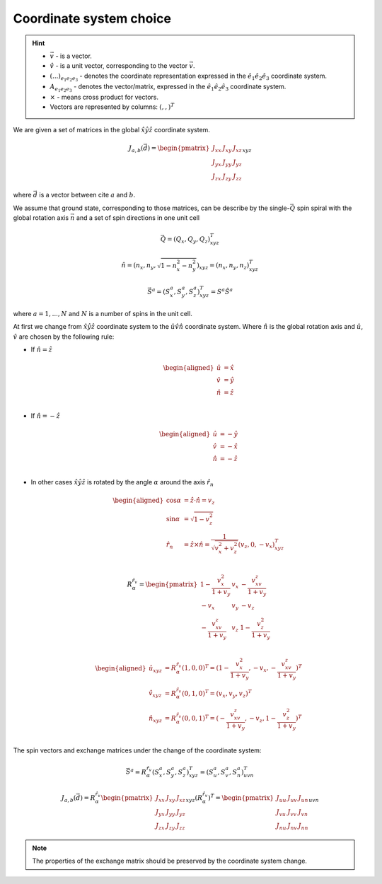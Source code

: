 .. _user-guide_methods_cs-choice:

************************
Coordinate system choice
************************

.. hint::

    * :math:`\vec{v}` - is a vector.
    * :math:`\hat{v}` - is a unit vector, corresponding to the
      vector :math:`\vec{v}`.
    * :math:`(...)_{e_1e_2e_3}` - denotes the coordinate representation
      expressed in the :math:`\hat{e}_1\hat{e}_2\hat{e}_3` coordinate system.
    * :math:`A_{{e_1e_2e_3}}` - denotes the vector/matrix, expressed in the
      :math:`\hat{e}_1\hat{e}_2\hat{e}_3` coordinate system.
    * :math:`\times` - means cross product for vectors.
    * Vectors are represented by columns: :math:`(,,)^T`

We are given a set of matrices in the global :math:`\hat{x}\hat{y}\hat{z}`
coordinate system.

.. math::

    J_{a,b}(\vec{d}) =
    \begin{pmatrix}
        J_{xx} & J_{xy} & J_{xz} \\
        J_{yx} & J_{yy} & J_{yz} \\
        J_{zx} & J_{zy} & J_{zz}
    \end{pmatrix}_{xyz}

where :math:`\vec{d}` is a vector between cite :math:`a` and :math:`b`.

We assume that ground state, corresponding to those matrices, can be describe by the
single-:math:`\vec{Q}` spin spiral with the global rotation axis
:math:`\vec{n}` and a set of spin directions in one unit cell

.. math::

    \vec{Q} = (Q_x, Q_y, Q_z)_{xyz}^T

.. math::

    \hat{n} = (n_x, n_y, \sqrt{1 - n_x^2 - n_y^2})_{xyz}
    = (n_x, n_y, n_z)_{xyz}^T

.. math::

    \vec{S}^a = (S_x^a, S_y^a, S_z^a)_{xyz}^T = S^a\hat{S}^a

where :math:`a = 1, ..., N` and :math:`N` is a number of spins in the
unit cell.

At first we change from :math:`\hat{x}\hat{y}\hat{z}` coordinate system
to the :math:`\hat{u}\hat{v}\hat{n}` coordinate system.
Where :math:`\hat{n}` is the global rotation axis and
:math:`\hat{u}`, :math:`\hat{v}` are chosen by the following rule:

* If :math:`\hat{n} = \hat{z}`

  .. math::

      \begin{aligned}
          \hat{u} &= \hat{x} \\
          \hat{v} &= \hat{y} \\
          \hat{n} &= \hat{z} \\
      \end{aligned}

* If :math:`\hat{n} = -\hat{z}`

  .. math::

      \begin{aligned}
          \hat{u} &= -\hat{y} \\
          \hat{v} &= -\hat{x} \\
          \hat{n} &= -\hat{z} \\
      \end{aligned}

* In other cases
  :math:`\hat{x}\hat{y}\hat{z}` is rotated by the angle
  :math:`\alpha` around the axis :math:`\hat{r}_n`

  .. math::

      \begin{aligned}
        \cos\alpha &= \hat{z}\cdot\hat{n} = v_z \\
        \sin\alpha &= \sqrt{1 - v_z^2} \\
        \hat{r}_n &= \hat{z}\times\hat{n} =
        \dfrac{1}{\sqrt{v_x^2+v_z^2}}(v_z, 0, -v_x)_{xyz}^T \\
      \end{aligned}

  .. math::

      R_{\alpha}^{\hat{r}_v} =
      \begin{pmatrix}
        1 - \dfrac{v_x^2}{1+v_y} & v_x & -\dfrac{v_xv_z}{1+v_y}   \\
        -v_x                     & v_y & -v_z                     \\
        -\dfrac{v_xv_z}{1+v_y}   & v_z & 1 - \dfrac{v_z^2}{1+v_y} \\
      \end{pmatrix}

  .. math::

      \begin{aligned}
        \hat{u}_{xyz} &= R_{\alpha}^{\hat{r}_v} (1,0,0)^T
        = (1 - \dfrac{v_x^2}{1+v_y}, -v_x, -\dfrac{v_xv_z}{1+v_y})^T\\
        \hat{v}_{xyz} &= R_{\alpha}^{\hat{r}_v} (0,1,0)^T
        = (v_x, v_y, v_z)^T\\
        \hat{n}_{xyz} &= R_{\alpha}^{\hat{r}_v} (0,0,1)^T
        = (-\dfrac{v_xv_z}{1+v_y}, -v_z, 1 - \dfrac{v_z^2}{1+v_y})^T\\
      \end{aligned}

.. image:: ../../../images/cs-choice.png
  :alt: Examples of coordinate system choices
  :target: ../../_images/cs-choice.png

The spin vectors and exchange matrices under the change of the coordinate system:

.. math::
    \vec{S}^a = R_{\alpha}^{\hat{r}_v}(S_x^a, S_y^a, S_z^a)_{xyz}^T
    = (S_u^a, S_v^a, S_n^a)_{uvn}^T

.. math::

    J_{a,b}(\vec{d})
    = R_{\alpha}^{\hat{r}_v}
    \begin{pmatrix}
        J_{xx} & J_{xy} & J_{xz} \\
        J_{yx} & J_{yy} & J_{yz} \\
        J_{zx} & J_{zy} & J_{zz}
    \end{pmatrix}_{xyz} (R_{\alpha}^{\hat{r}_v})^T
    = \begin{pmatrix}
        J_{uu} & J_{uv} & J_{un} \\
        J_{vu} & J_{vv} & J_{vn} \\
        J_{nu} & J_{nv} & J_{nn}
    \end{pmatrix}_{uvn}

.. note::
    The properties of the exchange matrix should be preserved by the coordinate
    system change.
